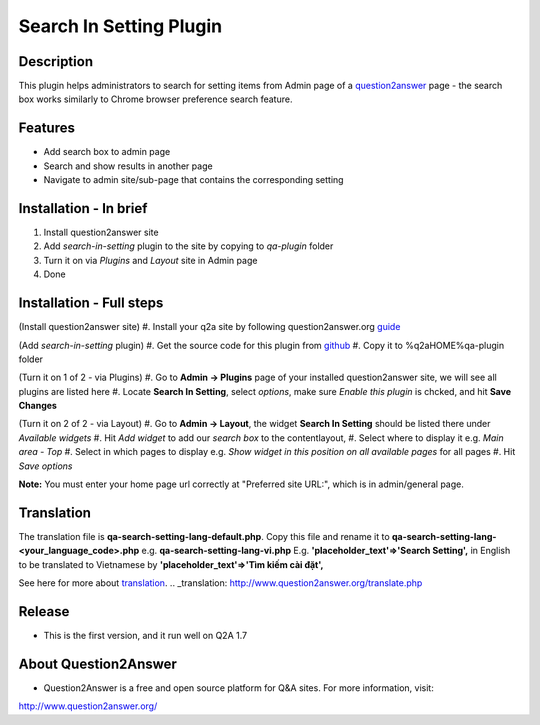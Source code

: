 ==============================
Search In Setting Plugin
==============================
-----------
Description
-----------
This plugin helps administrators to search for setting items from Admin page of a question2answer_ page - the search box works similarly to Chrome browser preference search feature.

.. _question2answer: http://question2answer.org

--------
Features
--------
- Add search box to admin page
- Search and show results in another page
- Navigate to admin site/sub-page that contains the corresponding setting

-----------------------
Installation - In brief
-----------------------

#. Install question2answer site
#. Add `search-in-setting` plugin to the site by copying to `qa-plugin` folder
#. Turn it on via `Plugins` and `Layout` site in Admin page
#. Done

-----------------------
Installation - Full steps
-----------------------

(Install question2answer site)
#. Install your q2a site by following question2answer.org guide_

(Add `search-in-setting` plugin)
#. Get the source code for this plugin from github_
#. Copy it to %q2aHOME%\qa-plugin folder

(Turn it on 1 of 2 - via Plugins)
#. Go to **Admin -> Plugins** page of your installed question2answer site, we will see all plugins are listed here
#. Locate **Search In Setting**, select `options`, make sure `Enable this plugin` is chcked, and hit **Save Changes**

(Turn it on 2 of 2 - via Layout)
#. Go to **Admin -> Layout**, the widget **Search In Setting** should be listed there under `Available widgets`
#. Hit `Add widget` to add our `search box` to the contentlayout,
#. Select where to display it e.g. `Main area - Top`
#. Select in which pages to display e.g. `Show widget in this position on all available pages` for all pages
#. Hit `Save options`

**Note:** 
You must enter your home page url correctly at "Preferred site URL:", which is in admin/general page.

.. _guide: http://www.question2answer.org/install.php
.. _github: https://github.com/heartsmile/search-in-setting-plugin
.. _project page: https://github.com/heartsmile/search-in-setting-plugin

-----------
Translation
-----------

The translation file is **qa-search-setting-lang-default.php**.
Copy this file and rename it to **qa-search-setting-lang-<your_language_code>.php** e.g. **qa-search-setting-lang-vi.php**
E.g. **'placeholder_text'=>'Search Setting',** in English to be translated to Vietnamese by **'placeholder_text'=>'Tìm kiếm cài đặt',**

See here for more about translation_.
.. _translation: http://www.question2answer.org/translate.php

-------
Release
-------
- This is the first version, and it run well on Q2A 1.7

-----------
About Question2Answer
-----------
- Question2Answer is a free and open source platform for Q&A sites. For more information, visit:

http://www.question2answer.org/
